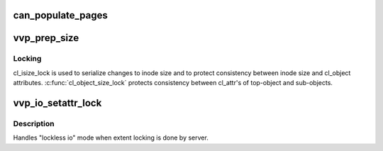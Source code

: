 .. -*- coding: utf-8; mode: rst -*-
.. src-file: drivers/staging/lustre/lustre/llite/vvp_io.c

.. _`can_populate_pages`:

can_populate_pages
==================

.. c:function:: bool can_populate_pages(const struct lu_env *env, struct cl_io *io, struct inode *inode)

    To avoid populating pages to a wrong stripe, we have to verify the correctness of layout. It works because swapping layout processes have to acquire group lock.

    :param const struct lu_env \*env:
        *undescribed*

    :param struct cl_io \*io:
        *undescribed*

    :param struct inode \*inode:
        *undescribed*

.. _`vvp_prep_size`:

vvp_prep_size
=============

.. c:function:: int vvp_prep_size(const struct lu_env *env, struct cl_object *obj, struct cl_io *io, loff_t start, size_t count, int *exceed)

    >i_size), when position at the offset \a pos is accessed. File size can be arbitrary stale on a Lustre client, but client at least knows KMS. If accessed area is inside [0, KMS], set file size to KMS, otherwise glimpse file size.

    :param const struct lu_env \*env:
        *undescribed*

    :param struct cl_object \*obj:
        *undescribed*

    :param struct cl_io \*io:
        *undescribed*

    :param loff_t start:
        *undescribed*

    :param size_t count:
        *undescribed*

    :param int \*exceed:
        *undescribed*

.. _`vvp_prep_size.locking`:

Locking
-------

cl_isize_lock is used to serialize changes to inode size and to
protect consistency between inode size and cl_object
attributes. \ :c:func:`cl_object_size_lock`\  protects consistency between cl_attr's of
top-object and sub-objects.

.. _`vvp_io_setattr_lock`:

vvp_io_setattr_lock
===================

.. c:function:: int vvp_io_setattr_lock(const struct lu_env *env, const struct cl_io_slice *ios)

    :vio_lock() method for CIT_SETATTR io.

    :param const struct lu_env \*env:
        *undescribed*

    :param const struct cl_io_slice \*ios:
        *undescribed*

.. _`vvp_io_setattr_lock.description`:

Description
-----------

Handles "lockless io" mode when extent locking is done by server.

.. This file was automatic generated / don't edit.

